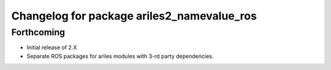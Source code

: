 ^^^^^^^^^^^^^^^^^^^^^^^^^^^^^^^^^^^^^^^^^^^
Changelog for package ariles2_namevalue_ros
^^^^^^^^^^^^^^^^^^^^^^^^^^^^^^^^^^^^^^^^^^^

Forthcoming
-----------

* Initial release of 2.X
* Separate ROS packages for ariles modules with 3-rd party dependencies.
